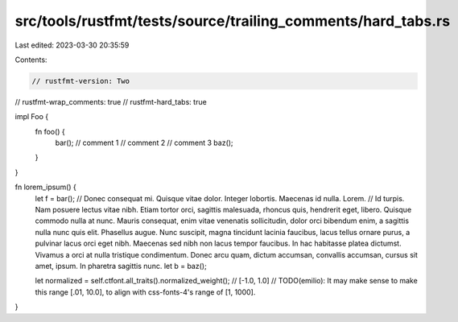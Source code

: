 src/tools/rustfmt/tests/source/trailing_comments/hard_tabs.rs
=============================================================

Last edited: 2023-03-30 20:35:59

Contents:

.. code-block:: rs

    // rustfmt-version: Two
// rustfmt-wrap_comments: true
// rustfmt-hard_tabs: true

impl Foo {
    fn foo() {
        bar(); // comment 1
        // comment 2
        // comment 3
        baz();
    }
}

fn lorem_ipsum() {
    let f = bar(); // Donec consequat mi. Quisque vitae dolor. Integer lobortis. Maecenas id nulla. Lorem.
    // Id turpis. Nam posuere lectus vitae nibh. Etiam tortor orci, sagittis malesuada, rhoncus quis, hendrerit eget, libero. Quisque commodo nulla at nunc. Mauris consequat, enim vitae venenatis sollicitudin, dolor orci bibendum enim, a sagittis nulla nunc quis elit. Phasellus augue. Nunc suscipit, magna tincidunt lacinia faucibus, lacus tellus ornare purus, a pulvinar lacus orci eget nibh.  Maecenas sed nibh non lacus tempor faucibus. In hac habitasse platea dictumst. Vivamus a orci at nulla tristique condimentum. Donec arcu quam, dictum accumsan, convallis accumsan, cursus sit amet, ipsum.  In pharetra sagittis nunc.
    let b = baz();

    let normalized = self.ctfont.all_traits().normalized_weight(); // [-1.0, 1.0]
    // TODO(emilio): It may make sense to make this range [.01, 10.0], to align with css-fonts-4's range of [1, 1000].
}


